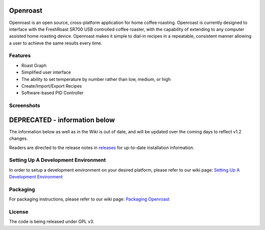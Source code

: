 Openroast
=========

|Gitter|

Openroast is an open source, cross-platform application for home coffee
roasting. Openroast is currently designed to interface with the
FreshRoast SR700 USB controlled coffee roaster, with the capability of
extending to any computer assisted home roasting device. Openroast makes
it simple to dial-in recipes in a repeatable, consistent manner allowing
a user to achieve the same results every time.

Features
--------

-  Roast Graph
-  Simplified user interface
-  The ability to set temperature by number rather than low, medium, or
   high
-  Create/Import/Export Recipes
-  Software-based PID Controller

Screenshots
-----------

|Roast Tab Screenshot| |Recipe Tab Screenshot|

DEPRECATED - information below
==============================
The information below as well as in the Wiki is out of date, and will be
updated over the coming days to reflect v1.2 changes.

Readers are directed to the release notes in `releases`_ for up-to-date installation information.


Setting Up A Development Environment
------------------------------------

In order to setup a development environment on your desired platform,
please refer to our wiki page: `Setting Up A Development Environment`_

Packaging
---------

For packaging instructions, please refer to our wiki page: `Packaging
Openroast`_

License
-------

The code is being released under GPL v3.

.. _Setting Up A Development Environment: https://github.com/Roastero/openroast/wiki/Setting-Up-A-Development-Environment
.. _Packaging Openroast: https://github.com/Roastero/Openroast/wiki/Packaging-Openroast
.. _releases: https://github.com/Roastero/Openroast/releases

.. |Gitter| image:: https://badges.gitter.im/Join%20Chat.svg
   :target: https://gitter.im/Roastero/openroast?utm_source=badge&utm_medium=badge&utm_campaign=pr-badge
.. |Roast Tab Screenshot| image:: openroast/static/images/screenshots/screen01.png
.. |Recipe Tab Screenshot| image:: openroast/static/images/screenshots/screen02.png

